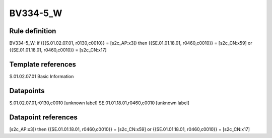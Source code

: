 =========
BV334-5_W
=========

Rule definition
---------------

BV334-5_W: if ({{S.01.02.07.01, r0130,c0010}} = [s2c_AP:x3]) then {{SE.01.01.18.01, r0460,c0010}} = [s2c_CN:x59] or {{SE.01.01.18.01, r0460,c0010}} = [s2c_CN:x17]


Template references
-------------------

S.01.02.07.01 Basic Information


Datapoints
----------

S.01.02.07.01,r0130,c0010 [unknown label]
SE.01.01.18.01,r0460,c0010 [unknown label]


Datapoint references
--------------------

[s2c_AP:x3]) then {{SE.01.01.18.01, r0460,c0010}} = [s2c_CN:x59] or {{SE.01.01.18.01, r0460,c0010}} = [s2c_CN:x17]